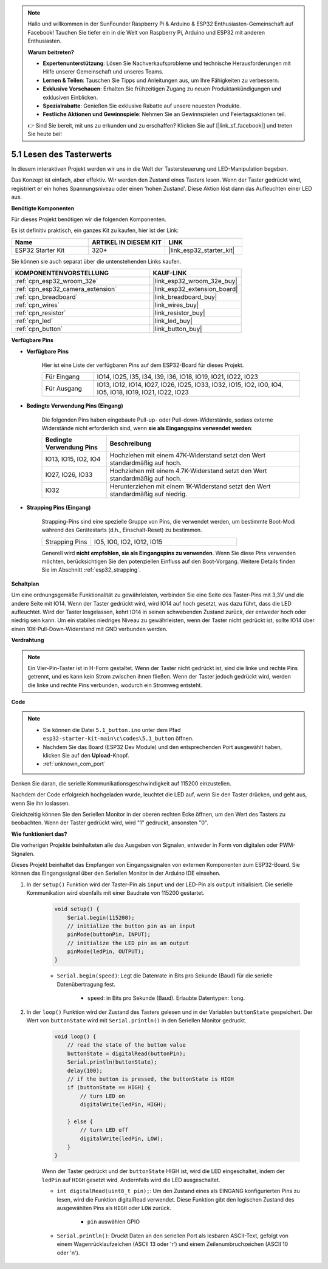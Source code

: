 .. note::

    Hallo und willkommen in der SunFounder Raspberry Pi & Arduino & ESP32 Enthusiasten-Gemeinschaft auf Facebook! Tauchen Sie tiefer ein in die Welt von Raspberry Pi, Arduino und ESP32 mit anderen Enthusiasten.

    **Warum beitreten?**

    - **Expertenunterstützung**: Lösen Sie Nachverkaufsprobleme und technische Herausforderungen mit Hilfe unserer Gemeinschaft und unseres Teams.
    - **Lernen & Teilen**: Tauschen Sie Tipps und Anleitungen aus, um Ihre Fähigkeiten zu verbessern.
    - **Exklusive Vorschauen**: Erhalten Sie frühzeitigen Zugang zu neuen Produktankündigungen und exklusiven Einblicken.
    - **Spezialrabatte**: Genießen Sie exklusive Rabatte auf unsere neuesten Produkte.
    - **Festliche Aktionen und Gewinnspiele**: Nehmen Sie an Gewinnspielen und Feiertagsaktionen teil.

    👉 Sind Sie bereit, mit uns zu erkunden und zu erschaffen? Klicken Sie auf [|link_sf_facebook|] und treten Sie heute bei!

.. _ar_button:

5.1 Lesen des Tasterwerts
==============================================
In diesem interaktiven Projekt werden wir uns in die Welt der Tastersteuerung und LED-Manipulation begeben.

Das Konzept ist einfach, aber effektiv. Wir werden den Zustand eines Tasters lesen. Wenn der Taster gedrückt wird, registriert er ein hohes Spannungsniveau oder einen 'hohen Zustand'. Diese Aktion löst dann das Aufleuchten einer LED aus.

**Benötigte Komponenten**

Für dieses Projekt benötigen wir die folgenden Komponenten.

Es ist definitiv praktisch, ein ganzes Kit zu kaufen, hier ist der Link:

.. list-table::
    :widths: 20 20 20
    :header-rows: 1

    *   - Name
        - ARTIKEL IN DIESEM KIT
        - LINK
    *   - ESP32 Starter Kit
        - 320+
        - |link_esp32_starter_kit|

Sie können sie auch separat über die untenstehenden Links kaufen.

.. list-table::
    :widths: 30 20
    :header-rows: 1

    *   - KOMPONENTENVORSTELLUNG
        - KAUF-LINK

    *   - :ref:`cpn_esp32_wroom_32e`
        - |link_esp32_wroom_32e_buy|
    *   - :ref:`cpn_esp32_camera_extension`
        - |link_esp32_extension_board|
    *   - :ref:`cpn_breadboard`
        - |link_breadboard_buy|
    *   - :ref:`cpn_wires`
        - |link_wires_buy|
    *   - :ref:`cpn_resistor`
        - |link_resistor_buy|
    *   - :ref:`cpn_led`
        - |link_led_buy|
    *   - :ref:`cpn_button`
        - |link_button_buy|

**Verfügbare Pins**

* **Verfügbare Pins**

    Hier ist eine Liste der verfügbaren Pins auf dem ESP32-Board für dieses Projekt.

    .. list-table::
        :widths: 5 20

        *   - Für Eingang
            - IO14, IO25, I35, I34, I39, I36, IO18, IO19, IO21, IO22, IO23
        *   - Für Ausgang
            - IO13, IO12, IO14, IO27, IO26, IO25, IO33, IO32, IO15, IO2, IO0, IO4, IO5, IO18, IO19, IO21, IO22, IO23
    
* **Bedingte Verwendung Pins (Eingang)**

    Die folgenden Pins haben eingebaute Pull-up- oder Pull-down-Widerstände, sodass externe Widerstände nicht erforderlich sind, wenn **sie als Eingangspins verwendet werden**:


    .. list-table::
        :widths: 5 15
        :header-rows: 1

        *   - Bedingte Verwendung Pins
            - Beschreibung
        *   - IO13, IO15, IO2, IO4
            - Hochziehen mit einem 47K-Widerstand setzt den Wert standardmäßig auf hoch.
        *   - IO27, IO26, IO33
            - Hochziehen mit einem 4.7K-Widerstand setzt den Wert standardmäßig auf hoch.
        *   - IO32
            - Herunterziehen mit einem 1K-Widerstand setzt den Wert standardmäßig auf niedrig.

* **Strapping Pins (Eingang)**

    Strapping-Pins sind eine spezielle Gruppe von Pins, die verwendet werden, um bestimmte Boot-Modi während des Gerätestarts 
    (d.h., Einschalt-Reset) zu bestimmen.
     
    .. list-table::
        :widths: 5 15

        *   - Strapping Pins
            - IO5, IO0, IO2, IO12, IO15 
    
    Generell wird **nicht empfohlen, sie als Eingangspins zu verwenden**. Wenn Sie diese Pins verwenden möchten, berücksichtigen Sie den potenziellen Einfluss auf den Boot-Vorgang. Weitere Details finden Sie im Abschnitt :ref:`esp32_strapping`.


**Schaltplan**

.. image:: ../../img/circuit/circuit_5.1_button.png

Um eine ordnungsgemäße Funktionalität zu gewährleisten, verbinden Sie eine Seite des Taster-Pins mit 3,3V und die andere Seite mit IO14. Wenn der Taster gedrückt wird, wird IO14 auf hoch gesetzt, was dazu führt, dass die LED aufleuchtet. Wird der Taster losgelassen, kehrt IO14 in seinen schwebenden Zustand zurück, der entweder hoch oder niedrig sein kann. Um ein stabiles niedriges Niveau zu gewährleisten, wenn der Taster nicht gedrückt ist, sollte IO14 über einen 10K-Pull-Down-Widerstand mit GND verbunden werden.

**Verdrahtung**

.. image:: ../../img/wiring/5.1_button_bb.png

.. note::
    
    Ein Vier-Pin-Taster ist in H-Form gestaltet. Wenn der Taster nicht gedrückt ist, sind die linke und rechte Pins getrennt, und es kann kein Strom zwischen ihnen fließen. Wenn der Taster jedoch gedrückt wird, werden die linke und rechte Pins verbunden, wodurch ein Stromweg entsteht.

**Code**

.. note::

    * Sie können die Datei ``5.1_button.ino`` unter dem Pfad ``esp32-starter-kit-main\c\codes\5.1_button`` öffnen. 
    * Nachdem Sie das Board (ESP32 Dev Module) und den entsprechenden Port ausgewählt haben, klicken Sie auf den **Upload**-Knopf.
    * :ref:`unknown_com_port`
   
.. raw:: html

    <iframe src=https://create.arduino.cc/editor/sunfounder01/702c5a70-78e7-4a8b-a0c7-10c0acebfc12/preview?embed style="height:510px;width:100%;margin:10px 0" frameborder=0></iframe>

Denken Sie daran, die serielle Kommunikationsgeschwindigkeit auf 115200 einzustellen.

Nachdem der Code erfolgreich hochgeladen wurde, leuchtet die LED auf, wenn Sie den Taster drücken, und geht aus, wenn Sie ihn loslassen.

Gleichzeitig können Sie den Seriellen Monitor in der oberen rechten Ecke öffnen, um den Wert des Tasters zu beobachten. Wenn der Taster gedrückt wird, wird "1" gedruckt, ansonsten "0".

.. image:: img/button_serial.png


**Wie funktioniert das?**

Die vorherigen Projekte beinhalteten alle das Ausgeben von Signalen, entweder in Form von digitalen oder PWM-Signalen.

Dieses Projekt beinhaltet das Empfangen von Eingangssignalen von externen Komponenten zum ESP32-Board. Sie können das Eingangssignal über den Seriellen Monitor in der Arduino IDE einsehen.


#. In der ``setup()`` Funktion wird der Taster-Pin als ``input`` und der LED-Pin als ``output`` initialisiert. Die serielle Kommunikation wird ebenfalls mit einer Baudrate von 115200 gestartet.

    .. code-block:: arduino

        void setup() {
            Serial.begin(115200);
            // initialize the button pin as an input
            pinMode(buttonPin, INPUT);
            // initialize the LED pin as an output
            pinMode(ledPin, OUTPUT);
        }
    
    * ``Serial.begin(speed)``: Legt die Datenrate in Bits pro Sekunde (Baud) für die serielle Datenübertragung fest.

        * ``speed``: in Bits pro Sekunde (Baud). Erlaubte Datentypen: ``long``.

#. In der ``loop()`` Funktion wird der Zustand des Tasters gelesen und in der Variablen ``buttonState`` gespeichert. Der Wert von ``buttonState`` wird mit ``Serial.println()`` in den Seriellen Monitor gedruckt.

    .. code-block:: arduino

        void loop() {
            // read the state of the button value
            buttonState = digitalRead(buttonPin);
            Serial.println(buttonState);
            delay(100);
            // if the button is pressed, the buttonState is HIGH
            if (buttonState == HIGH) {
                // turn LED on
                digitalWrite(ledPin, HIGH);

            } else {
                // turn LED off
                digitalWrite(ledPin, LOW);
            }
        }

    Wenn der Taster gedrückt und der ``buttonState`` HIGH ist, wird die LED eingeschaltet, indem der ``ledPin`` auf ``HIGH`` gesetzt wird. Andernfalls wird die LED ausgeschaltet.

    * ``int digitalRead(uint8_t pin);``: Um den Zustand eines als EINGANG konfigurierten Pins zu lesen, wird die Funktion digitalRead verwendet. Diese Funktion gibt den logischen Zustand des ausgewählten Pins als ``HIGH`` oder ``LOW`` zurück.

        * ``pin`` auswählen GPIO

    * ``Serial.println()``: Druckt Daten an den seriellen Port als lesbaren ASCII-Text, gefolgt von einem Wagenrücklaufzeichen (ASCII 13 oder '\r') und einem Zeilenumbruchzeichen (ASCII 10 oder '\n').

